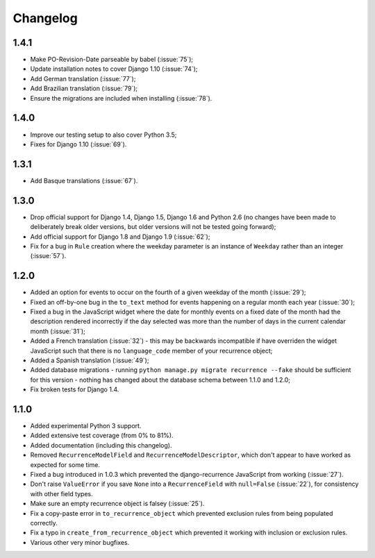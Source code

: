 Changelog
=========

1.4.1
-----

* Make PO-Revision-Date parseable by babel (:issue:`75`);
* Update installation notes to cover Django 1.10 (:issue:`74`);
* Add German translation (:issue:`77`);
* Add Brazilian translation (:issue:`79`);
* Ensure the migrations are included when installing (:issue:`78`).

1.4.0
-----

* Improve our testing setup to also cover Python 3.5;
* Fixes for Django 1.10 (:issue:`69`).

1.3.1
-----

* Add Basque translations (:issue:`67`).

1.3.0
-----

* Drop official support for Django 1.4, Django 1.5, Django 1.6 and
  Python 2.6 (no changes have been made to deliberately break older
  versions, but older versions will not be tested going forward);
* Add official support for Django 1.8 and Django 1.9 (:issue:`62`);
* Fix for a bug in ``Rule`` creation where the weekday parameter is
  an instance of ``Weekday`` rather than an integer (:issue:`57`).

1.2.0
-----

* Added an option for events to occur on the fourth of a given
  weekday of the month (:issue:`29`);
* Fixed an off-by-one bug in the ``to_text`` method for events
  happening on a regular month each year (:issue:`30`);
* Fixed a bug in the JavaScript widget where the date for monthly
  events on a fixed date of the month had the description rendered
  incorrectly if the day selected was more than the number of days in
  the current calendar month (:issue:`31`);
* Added a French translation (:issue:`32`) - this may be backwards
  incompatible if have overriden the widget JavaScript such that
  there is no ``language_code`` member of your recurrence object;
* Added a Spanish translation (:issue:`49`);
* Added database migrations - running ``python manage.py migrate
  recurrence --fake`` should be sufficient for this version - nothing
  has changed about the database schema between 1.1.0 and 1.2.0;
* Fix broken tests for Django 1.4.

1.1.0
-----

* Added experimental Python 3 support.
* Added extensive test coverage (from 0% to 81%).
* Added documentation (including this changelog).
* Removed ``RecurrenceModelField`` and ``RecurrenceModelDescriptor``,
  which don't appear to have worked as expected for some time.
* Fixed a bug introduced in 1.0.3 which prevented the
  django-recurrence JavaScript from working (:issue:`27`).
* Don't raise ``ValueError`` if you save ``None`` into a
  ``RecurrenceField`` with ``null=False`` (:issue:`22`), for
  consistency with other field types.
* Make sure an empty recurrence object is falsey (:issue:`25`).
* Fix a copy-paste error in ``to_recurrence_object`` which prevented
  exclusion rules from being populated correctly.
* Fix a typo in ``create_from_recurrence_object`` which prevented it
  working with inclusion or exclusion rules.
* Various other very minor bugfixes.
